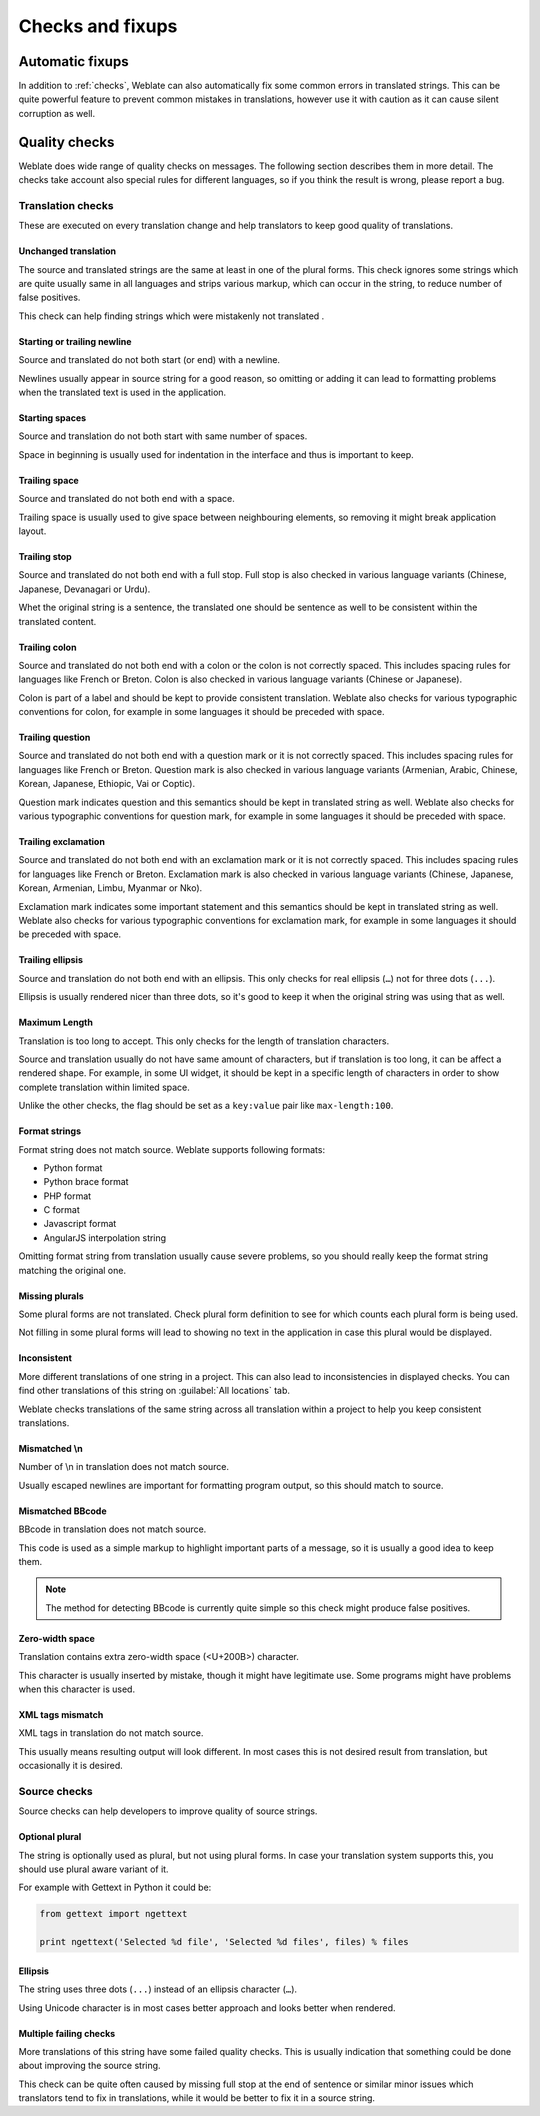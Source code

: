 Checks and fixups
=================

.. _autofix:

Automatic fixups
----------------

In addition to :ref:`checks`, Weblate can also automatically fix some common
errors in translated strings. This can be quite powerful feature to prevent
common mistakes in translations, however use it with caution as it can cause
silent corruption as well.

.. seealso:: :setting:`AUTOFIX_LIST`

.. _checks:

Quality checks
--------------

Weblate does wide range of quality checks on messages. The following section
describes them in more detail. The checks take account also special rules for
different languages, so if you think the result is wrong, please report a bug.

.. seealso:: :setting:`CHECK_LIST`, :ref:`custom-checks`

Translation checks
++++++++++++++++++

These are executed on every translation change and help translators to keep
good quality of translations.

.. _check-same:

Unchanged translation
~~~~~~~~~~~~~~~~~~~~~

The source and translated strings are the same at least in one of the plural forms.
This check ignores some strings which are quite usually same in all languages
and strips various markup, which can occur in the string, to reduce number of
false positives.

This check can help finding strings which were mistakenly not translated .

.. _check-begin-newline:
.. _check-end-newline:

Starting or trailing newline
~~~~~~~~~~~~~~~~~~~~~~~~~~~~

Source and translated do not both start (or end) with a newline.

Newlines usually appear in source string for a good reason, so omitting or
adding it can lead to formatting problems when the translated text is used in
the application.

.. _check-begin-space:

Starting spaces
~~~~~~~~~~~~~~~

Source and translation do not both start with same number of spaces.

Space in beginning is usually used for indentation in the interface and thus
is important to keep.

.. _check-end-space:

Trailing space
~~~~~~~~~~~~~~

Source and translated do not both end with a space.

Trailing space is usually used to give space between neighbouring elements, so
removing it might break application layout.

.. _check-end-stop:

Trailing stop
~~~~~~~~~~~~~

Source and translated do not both end with a full stop. Full stop is also
checked in various language variants (Chinese, Japanese, Devanagari or Urdu).

Whet the original string is a sentence, the translated one should be sentence
as well to be consistent within the translated content.

.. _check-end-colon:

Trailing colon
~~~~~~~~~~~~~~

Source and translated do not both end with a colon or the colon is not
correctly spaced. This includes spacing rules for languages like French or
Breton. Colon is also checked in various language variants (Chinese or
Japanese).

Colon is part of a label and should be kept to provide consistent translation.
Weblate also checks for various typographic conventions for colon, for example
in some languages it should be preceded with space.

.. _check-end-question:

Trailing question
~~~~~~~~~~~~~~~~~

Source and translated do not both end with a question mark or it is not
correctly spaced. This includes spacing rules for languages like French or
Breton. Question mark is also checked in various language variants (Armenian,
Arabic, Chinese, Korean, Japanese, Ethiopic, Vai or Coptic).

Question mark indicates question and this semantics should be kept in
translated string as well. Weblate also checks for various typographic
conventions for question mark, for example in some languages it should be
preceded with space.

.. _check-end-exclamation:

Trailing exclamation
~~~~~~~~~~~~~~~~~~~~

Source and translated do not both end with an exclamation mark or it is not
correctly spaced. This includes spacing rules for languages like French or
Breton.  Exclamation mark is also checked in various language variants
(Chinese, Japanese, Korean, Armenian, Limbu, Myanmar or Nko).

Exclamation mark indicates some important statement and this semantics should
be kept in translated string as well. Weblate also checks for various
typographic conventions for exclamation mark, for example in some languages it
should be preceded with space.

.. _check-end-ellipsis:

Trailing ellipsis
~~~~~~~~~~~~~~~~~

Source and translation do not both end with an ellipsis. This only checks for
real ellipsis (``…``) not for three dots (``...``).

Ellipsis is usually rendered nicer than three dots, so it's good to keep it
when the original string was using that as well.

.. seealso:: https://en.wikipedia.org/wiki/Ellipsis

.. _check-max-length:

Maximum Length
~~~~~~~~~~~~~~

Translation is too long to accept. This only checks for the length of translation
characters.

Source and translation usually do not have same amount of characters, but if 
translation is too long, it can be affect a rendered shape. For example, in some UI
widget, it should be kept in a specific length of characters in order to show
complete translation within limited space.

Unlike the other checks, the flag should be set as a ``key:value`` pair like
``max-length:100``.

.. _check-python-format:
.. _check-python-brace-format:
.. _check-php-format:
.. _check-c-format:
.. _check-javascript-format:
.. _check-angularjs-format:

Format strings
~~~~~~~~~~~~~~

Format string does not match source. Weblate supports following formats:

* Python format
* Python brace format
* PHP format
* C format
* Javascript format
* AngularJS interpolation string

Omitting format string from translation usually cause severe problems, so you
should really keep the format string matching the original one.

.. seealso::
    `Python string formatting <https://docs.python.org/2.7/library/stdtypes.html#string-formatting>`_,
    `Python brace format <https://docs.python.org/3.3/library/string.html#string-formatting>`_,
    `PHP format strings <https://php.net/manual/en/function.sprintf.php>`_,
    `C printf format <https://en.wikipedia.org/wiki/Printf_format_string>`_,
    `AngularJS: API: $interpolate <https://docs.angularjs.org/api/ng/service/$interpolate>`_

.. _check-plurals:

Missing plurals
~~~~~~~~~~~~~~~

Some plural forms are not translated. Check plural form definition to see for
which counts each plural form is being used.

Not filling in some plural forms will lead to showing no text in the
application in case this plural would be displayed.

.. _check-inconsistent:

Inconsistent
~~~~~~~~~~~~

More different translations of one string in a project. This can also lead to
inconsistencies in displayed checks. You can find other translations of this
string on :guilabel:`All locations` tab.

Weblate checks translations of the same string across all translation within a
project to help you keep consistent translations.

.. _check-escaped-newline:

Mismatched \\n
~~~~~~~~~~~~~~

Number of \\n in translation does not match source.

Usually escaped newlines are important for formatting program output, so this
should match to source.

.. _check-bbcode:

Mismatched BBcode
~~~~~~~~~~~~~~~~~

BBcode in translation does not match source.

This code is used as a simple markup to highlight important parts of a
message, so it is usually a good idea to keep them.

.. note::

    The method for detecting BBcode is currently quite simple so this check
    might produce false positives.

.. _check-zero-width-space:

Zero-width space
~~~~~~~~~~~~~~~~

Translation contains extra zero-width space (<U+200B>) character.

This character is usually inserted by mistake, though it might have legitimate
use. Some programs might have problems when this character is used.

.. seealso:: https://en.wikipedia.org/wiki/Zero-width_space

.. _check-xml-tags:

XML tags mismatch
~~~~~~~~~~~~~~~~~

XML tags in translation do not match source.

This usually means resulting output will look different. In most cases this is
not desired result from translation, but occasionally it is desired.

Source checks
+++++++++++++

Source checks can help developers to improve quality of source strings.

.. _check-optional-plural:

Optional plural
~~~~~~~~~~~~~~~

The string is optionally used as plural, but not using plural forms. In case
your translation system supports this, you should use plural aware variant of
it.

For example with Gettext in Python it could be:

.. code-block:: python

    from gettext import ngettext

    print ngettext('Selected %d file', 'Selected %d files', files) % files

.. _check-ellipsis:

Ellipsis
~~~~~~~~

The string uses three dots (``...``) instead of an ellipsis character (``…``).

Using Unicode character is in most cases better approach and looks better when
rendered.

.. seealso:: https://en.wikipedia.org/wiki/Ellipsis

.. _check-multiple-failures:

Multiple failing checks
~~~~~~~~~~~~~~~~~~~~~~~

More translations of this string have some failed quality checks. This is
usually indication that something could be done about improving the source
string.

This check can be quite often caused by missing full stop at the end of
sentence or similar minor issues which translators tend to fix in
translations, while it would be better to fix it in a source string.
